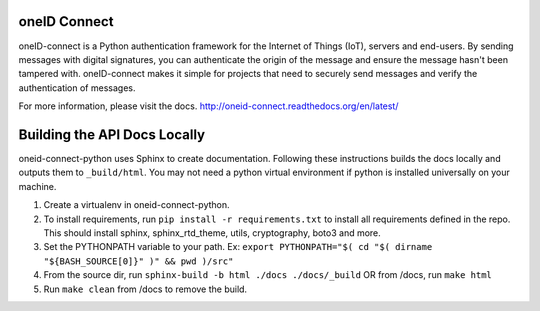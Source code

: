 .. image:: https://circleci.com/gh/OneID/oneID-connect-python.svg?style=svg
    :target: https://circleci.com/gh/OneID/oneID-connect-python

oneID Connect
=============
oneID-connect is a Python authentication framework for the Internet of Things (IoT),
servers and end-users. By sending messages with digital signatures, you can authenticate
the origin of the message and ensure the message hasn't been tampered with.
oneID-connect makes it simple for projects that need to securely send messages and verify
the authentication of messages.

For more information, please visit the docs.
`<http://oneid-connect.readthedocs.org/en/latest/>`_

Building the API Docs Locally
=============================
oneid-connect-python uses Sphinx to create documentation. Following these instructions builds the docs locally and outputs them to ``_build/html``. You may not need a python virtual environment if python is installed universally on your machine.

#. Create a virtualenv in oneid-connect-python.
#. To install requirements, run ``pip install -r requirements.txt`` to install all requirements defined in the repo. This should install sphinx, sphinx_rtd_theme, utils, cryptography, boto3 and more.
#. Set the PYTHONPATH variable to your path. Ex: ``export PYTHONPATH="$( cd "$( dirname "${BASH_SOURCE[0]}" )" && pwd )/src"``
#. From the source dir, run ``sphinx-build -b html ./docs ./docs/_build`` OR from /docs, run ``make html``
#. Run ``make clean`` from /docs to remove the build.
